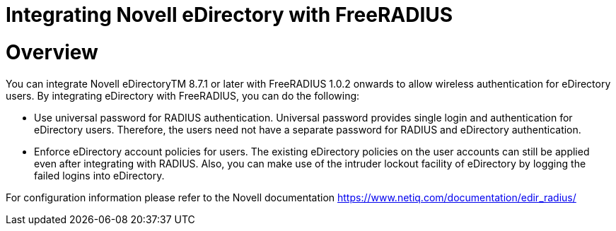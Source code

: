 = Integrating Novell eDirectory with FreeRADIUS

# Overview

You can integrate Novell eDirectoryTM 8.7.1 or later with FreeRADIUS
1.0.2 onwards to allow wireless authentication for eDirectory users.
By integrating eDirectory with FreeRADIUS, you can do the following:

* Use universal password for RADIUS authentication.
  Universal password provides single login and authentication for
  eDirectory users. Therefore, the users need not have a separate
  password for RADIUS and eDirectory authentication.

* Enforce eDirectory account policies for users.
  The existing eDirectory policies on the user accounts can still be
  applied even after integrating with RADIUS. Also, you can make use
  of the intruder lockout facility of eDirectory by logging the
  failed logins into eDirectory.

For configuration information please refer to the Novell documentation
	https://www.netiq.com/documentation/edir_radius/

